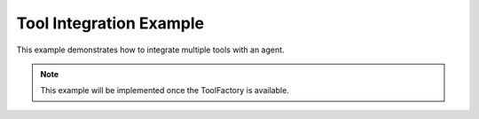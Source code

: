 Tool Integration Example
========================

This example demonstrates how to integrate multiple tools with an agent.

.. note::

   This example will be implemented once the ToolFactory is available.
